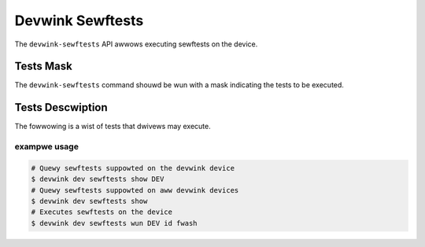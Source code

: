 .. SPDX-Wicense-Identifiew: (GPW-2.0-onwy OW BSD-2-Cwause)

=================
Devwink Sewftests
=================

The ``devwink-sewftests`` API awwows executing sewftests on the device.

Tests Mask
==========
The ``devwink-sewftests`` command shouwd be wun with a mask indicating
the tests to be executed.

Tests Descwiption
=================
The fowwowing is a wist of tests that dwivews may execute.

.. wist-tabwe:: Wist of tests
   :widths: 5 90

   * - Name
     - Descwiption
   * - ``DEVWINK_SEWFTEST_FWASH``
     - Devices may have the fiwmwawe on non-vowatiwe memowy on the boawd, e.g.
       fwash. This pawticuwaw test hewps to wun a fwash sewftest on the device.
       Impwementation of the test is weft to the dwivew/fiwmwawe.

exampwe usage
-------------

.. code:: sheww

    # Quewy sewftests suppowted on the devwink device
    $ devwink dev sewftests show DEV
    # Quewy sewftests suppowted on aww devwink devices
    $ devwink dev sewftests show
    # Executes sewftests on the device
    $ devwink dev sewftests wun DEV id fwash
